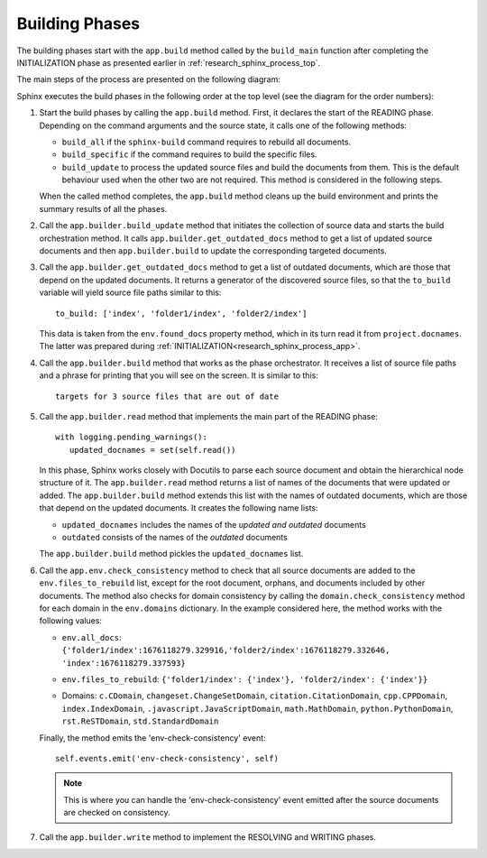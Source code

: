 .. _research_sphinx_process_phases:

Building Phases
###############

.. graphviz:: build_phases.gv

The building phases start with the ``app.build`` method called by the ``build_main`` function
after completing the INITIALIZATION phase as presented earlier in :ref:`research_sphinx_process_top`.

The main steps of the process are presented on the following diagram:

.. uml:: build_phases.puml
   :alt: Build phases

Sphinx executes the build phases in the following order at the top level (see the diagram for the order numbers):

#. Start the build phases by calling the ``app.build`` method.
   First, it declares the start of the READING phase.
   Depending on the command arguments and the source state, it calls one of the following methods:

   *  ``build_all`` if the ``sphinx-build`` command requires to rebuild all documents.
   *  ``build_specific`` if the command requires to build the specific files.
   *  ``build_update`` to process the updated source files and build the documents from them.
      This is the default behaviour used when the other two are not required.
      This method is considered in the following steps.

   When the called method completes, the ``app.build`` method cleans up the build environment
   and prints the summary results of all the phases.

#. Call the ``app.builder.build_update`` method that initiates the collection of source data and starts
   the build orchestration method. It calls ``app.builder.get_outdated_docs`` method to get a list of updated
   source documents and then ``app.builder.build`` to update the corresponding targeted documents.

#. Call the ``app.builder.get_outdated_docs`` method to get a list of outdated documents, which are those that
   depend on the updated documents.
   It returns a generator of the discovered source files, so that the ``to_build`` variable will yield source file paths
   similar to this::

      to_build: ['index', 'folder1/index', 'folder2/index']

   This data is taken from the ``env.found_docs`` property method, which in its turn read it from ``project.docnames``.
   The latter was prepared during :ref:`INITIALIZATION<research_sphinx_process_app>`.

#. Call the ``app.builder.build`` method that works as the phase orchestrator.
   It receives a list of source file paths and a phrase for printing that you will see on the screen.
   It is similar to this::

      targets for 3 source files that are out of date

#. Call the ``app.builder.read`` method that implements the main part of the READING phase::

      with logging.pending_warnings():
         updated_docnames = set(self.read())

   In this phase, Sphinx works closely with Docutils to parse each source document and obtain the hierarchical
   node structure of it. The ``app.builder.read`` method returns a list of names of the documents that were updated
   or added. The ``app.builder.build`` method extends this list with the names of outdated documents, which are
   those that depend on the updated documents. It creates the following name lists:

   *  ``updated_docnames`` includes the names of the *updated and outdated* documents
   *  ``outdated`` consists of the names of the *outdated* documents

   The ``app.builder.build`` method pickles the ``updated_docnames`` list.

#. Call the ``app.env.check_consistency`` method to check that all source documents are added to the
   ``env.files_to_rebuild`` list, except for the root document, orphans, and documents included by other
   documents. The method also checks for domain consistency by calling the ``domain.check_consistency`` method
   for each domain in the ``env.domains`` dictionary. In the example considered here, the method works with
   the following values:

   *  | ``env.all_docs``:
      | ``{'folder1/index':1676118279.329916,'folder2/index':1676118279.332646,``
      | ``'index':1676118279.337593}``

   *  ``env.files_to_rebuild``: ``{'folder1/index': {'index'}, 'folder2/index': {'index'}}``
   *  Domains: ``c.CDomain``, ``changeset.ChangeSetDomain``, ``citation.CitationDomain``, ``cpp.CPPDomain``,
      ``index.IndexDomain``, ``.javascript.JavaScriptDomain``, ``math.MathDomain``, ``python.PythonDomain``,
      ``rst.ReSTDomain``, ``std.StandardDomain``

   Finally, the method emits the 'env-check-consistency' event::

      self.events.emit('env-check-consistency', self)

   .. note:: This is where you can handle the 'env-check-consistency' event emitted after
      the source documents are checked on consistency.

#. Call the ``app.builder.write`` method to implement the RESOLVING and WRITING phases.
